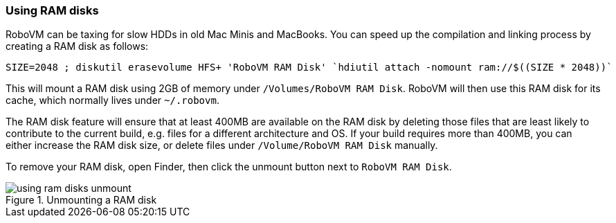 [id="ram disks"]  
=== Using RAM disks
RoboVM can be taxing for slow HDDs in old Mac Minis and MacBooks. You can 
speed up the compilation and linking process by creating a RAM disk as 
follows:

[source,bash]
------
SIZE=2048 ; diskutil erasevolume HFS+ 'RoboVM RAM Disk' `hdiutil attach -nomount ram://$((SIZE * 2048))`
------

This will mount a RAM disk using 2GB of memory under `/Volumes/RoboVM RAM
Disk`. RoboVM will then use this RAM disk for its cache, which normally lives
under `~/.robovm`.

The RAM disk feature will ensure that at least 400MB are available on the RAM
disk by deleting those files that are least likely to contribute to the
current build, e.g. files for a different architecture and OS. If your build
requires more than 400MB, you can either increase the RAM disk size, or delete
files under `/Volume/RoboVM RAM Disk` manually.

To remove your RAM disk, open Finder, then click the unmount button next to
`RoboVM RAM Disk`.

[[img-using-ram-disks-unmount]]
.Unmounting a RAM disk
image::using-ram-disks-unmount.png[]
